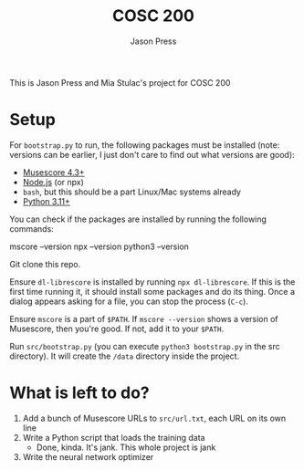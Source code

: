 #+title: COSC 200
#+author: Jason Press

This is Jason Press and Mia Stulac's project for COSC 200

* Setup

For ~bootstrap.py~ to run, the following packages must be installed (note: versions can be earlier, I just don't care to find out what versions are good):

- [[https://musescore.org/en][Musescore 4.3+]]
- [[https://nodejs.org/en][Node.js]] (or npx)
- ~bash~, but this should be a part Linux/Mac systems already
- [[https://www.python.org/][Python 3.11+]]

You can check if the packages are installed by running the following commands:

#+begin_src:
mscore --version
npx --version
python3 --version
#+end_src

Git clone this repo.

Ensure ~dl-librescore~ is installed by running ~npx dl-librescore~. If this is the first time running it, it should install some packages and do its thing. Once a dialog appears asking for a file, you can stop the process (~C-c~).

Ensure ~mscore~ is a part of ~$PATH~. If ~mscore --version~ shows a version of Musescore, then you're good. If not, add it to your ~$PATH~.

Run ~src/bootstrap.py~ (you can execute ~python3 bootstrap.py~ in the src directory). It will create the ~/data~ directory inside the project.

* What is left to do?

1. Add a bunch of Musescore URLs to ~src/url.txt~, each URL on its own line
2. Write a Python script that loads the training data
   - Done, kinda. It's jank. This whole project is jank
3. Write the neural network optimizer
